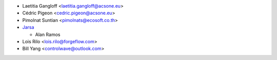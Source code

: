 * Laetitia Gangloff <laetitia.gangloff@acsone.eu>
* Cédric Pigeon <cedric.pigeon@acsone.eu>
* Pimolnat Suntian <pimolnats@ecosoft.co.th>
* `Jarsa <https://www.jarsa.com>`_

  * Alan Ramos

* Lois Rilo <lois.rilo@forgeflow.com>
* Bill Yang <controlwave@outlook.com>
